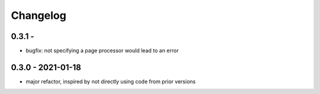Changelog
=========

0.3.1 - 
------------------

* bugfix: not specifying a page processor would lead to an error

0.3.0 - 2021-01-18
------------------

* major refactor, inspired by not directly using code from prior versions
